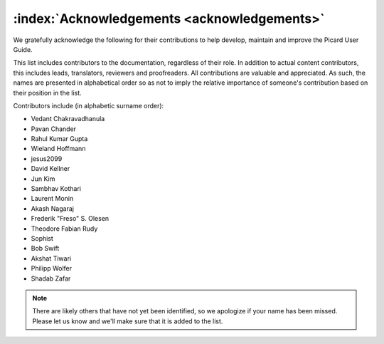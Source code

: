 .. MusicBrainz Picard Documentation Project

:index:`Acknowledgements <acknowledgements>`
=============================================

We gratefully acknowledge the following for their contributions to help develop, maintain and
improve the Picard User Guide.

This list includes contributors to the documentation, regardless of their role.  In addition to actual content contributors,
this includes leads, translators, reviewers and proofreaders.  All contributions are valuable and appreciated.  As such, the
names are presented in alphabetical order so as not to imply the relative importance of someone's contribution based on their
position in the list.

Contributors include (in alphabetic surname order):

- Vedant Chakravadhanula
- Pavan Chander
- Rahul Kumar Gupta
- Wieland Hoffmann
- jesus2099
- David Kellner
- Jun Kim
- Sambhav Kothari
- Laurent Monin
- Akash Nagaraj
- Frederik "Freso" S. Olesen
- Theodore Fabian Rudy
- Sophist
- Bob Swift
- Akshat Tiwari
- Philipp Wolfer
- Shadab Zafar

.. note::

   There are likely others that have not yet been identified, so we apologize if your name has been
   missed.  Please let us know and we'll make sure that it is added to the list.
